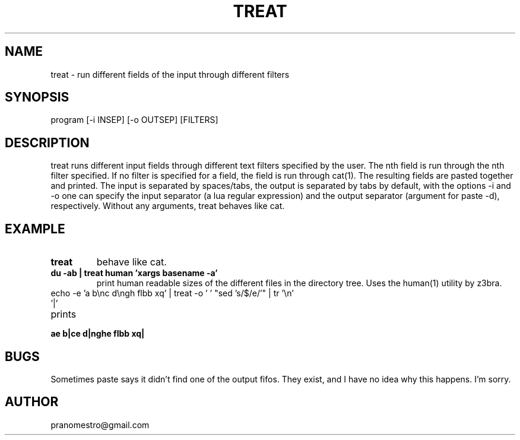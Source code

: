 .TH TREAT 1
.SH NAME
treat \- run different fields of the input through different filters

.SH SYNOPSIS
program [-i INSEP] [-o OUTSEP] [FILTERS]

.SH DESCRIPTION
treat runs different input fields through different text filters
specified by the user.  The nth field is run through the nth filter
specified. If no filter is specified for a field, the field is run through
cat(1). The resulting fields are pasted together and printed. The input
is separated by spaces/tabs, the output is separated by tabs by default,
with the options -i and -o one can specify the input separator (a lua
regular expression) and the output separator (argument for paste -d),
respectively.  Without any arguments, treat behaves like cat.

.SH EXAMPLE
.TP
.B treat
behave like cat.
.TP
.B du -ab | treat human 'xargs basename -a'
print human readable sizes of the different files in the directory tree.
Uses the human(1) utility by z3bra.
.TP
echo -e 'a b\enc d\engh flbb xq' | treat -o ' ' "sed 's/$/e/'" | tr '\en' '|'
.TP
prints
.TP
.B ae b|ce d|nghe flbb xq|

.SH BUGS
Sometimes paste says it didn't find one of the output fifos. They exist,
and I have no idea why this happens. I'm sorry.

.SH AUTHOR
pranomestro@gmail.com
